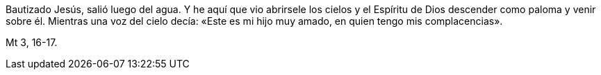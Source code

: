 [.text-justify]
Bautizado Jesús, salió luego del agua. Y he aquí que vio abrirsele los cielos y el Espíritu de Dios descender como paloma y venir sobre él. Mientras una voz del cielo decía: «Este es mi hijo muy amado, en quien tengo mis complacencias».

[.text-right]
Mt 3, 16-17.

////

Mc. 1, 9-11
Lc. 3, 21-22
Jn. 1, 31-34

 ////